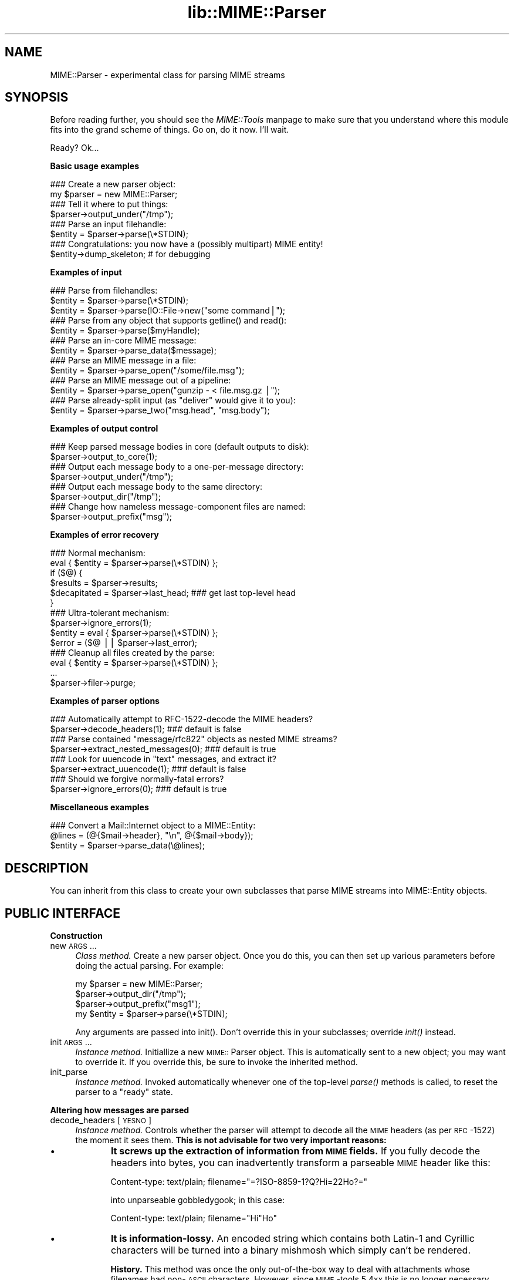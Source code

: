 .rn '' }`
''' $RCSfile$$Revision$$Date$
'''
''' $Log$
'''
.de Sh
.br
.if t .Sp
.ne 5
.PP
\fB\\$1\fR
.PP
..
.de Sp
.if t .sp .5v
.if n .sp
..
.de Ip
.br
.ie \\n(.$>=3 .ne \\$3
.el .ne 3
.IP "\\$1" \\$2
..
.de Vb
.ft CW
.nf
.ne \\$1
..
.de Ve
.ft R

.fi
..
'''
'''
'''     Set up \*(-- to give an unbreakable dash;
'''     string Tr holds user defined translation string.
'''     Bell System Logo is used as a dummy character.
'''
.tr \(*W-|\(bv\*(Tr
.ie n \{\
.ds -- \(*W-
.ds PI pi
.if (\n(.H=4u)&(1m=24u) .ds -- \(*W\h'-12u'\(*W\h'-12u'-\" diablo 10 pitch
.if (\n(.H=4u)&(1m=20u) .ds -- \(*W\h'-12u'\(*W\h'-8u'-\" diablo 12 pitch
.ds L" ""
.ds R" ""
'''   \*(M", \*(S", \*(N" and \*(T" are the equivalent of
'''   \*(L" and \*(R", except that they are used on ".xx" lines,
'''   such as .IP and .SH, which do another additional levels of
'''   double-quote interpretation
.ds M" """
.ds S" """
.ds N" """""
.ds T" """""
.ds L' '
.ds R' '
.ds M' '
.ds S' '
.ds N' '
.ds T' '
'br\}
.el\{\
.ds -- \(em\|
.tr \*(Tr
.ds L" ``
.ds R" ''
.ds M" ``
.ds S" ''
.ds N" ``
.ds T" ''
.ds L' `
.ds R' '
.ds M' `
.ds S' '
.ds N' `
.ds T' '
.ds PI \(*p
'br\}
.\"	If the F register is turned on, we'll generate
.\"	index entries out stderr for the following things:
.\"		TH	Title 
.\"		SH	Header
.\"		Sh	Subsection 
.\"		Ip	Item
.\"		X<>	Xref  (embedded
.\"	Of course, you have to process the output yourself
.\"	in some meaninful fashion.
.if \nF \{
.de IX
.tm Index:\\$1\t\\n%\t"\\$2"
..
.nr % 0
.rr F
.\}
.TH lib::MIME::Parser 3 "perl 5.007, patch 00" "11/Nov/100" "User Contributed Perl Documentation"
.UC
.if n .hy 0
.if n .na
.ds C+ C\v'-.1v'\h'-1p'\s-2+\h'-1p'+\s0\v'.1v'\h'-1p'
.de CQ          \" put $1 in typewriter font
.ft CW
'if n "\c
'if t \\&\\$1\c
'if n \\&\\$1\c
'if n \&"
\\&\\$2 \\$3 \\$4 \\$5 \\$6 \\$7
'.ft R
..
.\" @(#)ms.acc 1.5 88/02/08 SMI; from UCB 4.2
.	\" AM - accent mark definitions
.bd B 3
.	\" fudge factors for nroff and troff
.if n \{\
.	ds #H 0
.	ds #V .8m
.	ds #F .3m
.	ds #[ \f1
.	ds #] \fP
.\}
.if t \{\
.	ds #H ((1u-(\\\\n(.fu%2u))*.13m)
.	ds #V .6m
.	ds #F 0
.	ds #[ \&
.	ds #] \&
.\}
.	\" simple accents for nroff and troff
.if n \{\
.	ds ' \&
.	ds ` \&
.	ds ^ \&
.	ds , \&
.	ds ~ ~
.	ds ? ?
.	ds ! !
.	ds /
.	ds q
.\}
.if t \{\
.	ds ' \\k:\h'-(\\n(.wu*8/10-\*(#H)'\'\h"|\\n:u"
.	ds ` \\k:\h'-(\\n(.wu*8/10-\*(#H)'\`\h'|\\n:u'
.	ds ^ \\k:\h'-(\\n(.wu*10/11-\*(#H)'^\h'|\\n:u'
.	ds , \\k:\h'-(\\n(.wu*8/10)',\h'|\\n:u'
.	ds ~ \\k:\h'-(\\n(.wu-\*(#H-.1m)'~\h'|\\n:u'
.	ds ? \s-2c\h'-\w'c'u*7/10'\u\h'\*(#H'\zi\d\s+2\h'\w'c'u*8/10'
.	ds ! \s-2\(or\s+2\h'-\w'\(or'u'\v'-.8m'.\v'.8m'
.	ds / \\k:\h'-(\\n(.wu*8/10-\*(#H)'\z\(sl\h'|\\n:u'
.	ds q o\h'-\w'o'u*8/10'\s-4\v'.4m'\z\(*i\v'-.4m'\s+4\h'\w'o'u*8/10'
.\}
.	\" troff and (daisy-wheel) nroff accents
.ds : \\k:\h'-(\\n(.wu*8/10-\*(#H+.1m+\*(#F)'\v'-\*(#V'\z.\h'.2m+\*(#F'.\h'|\\n:u'\v'\*(#V'
.ds 8 \h'\*(#H'\(*b\h'-\*(#H'
.ds v \\k:\h'-(\\n(.wu*9/10-\*(#H)'\v'-\*(#V'\*(#[\s-4v\s0\v'\*(#V'\h'|\\n:u'\*(#]
.ds _ \\k:\h'-(\\n(.wu*9/10-\*(#H+(\*(#F*2/3))'\v'-.4m'\z\(hy\v'.4m'\h'|\\n:u'
.ds . \\k:\h'-(\\n(.wu*8/10)'\v'\*(#V*4/10'\z.\v'-\*(#V*4/10'\h'|\\n:u'
.ds 3 \*(#[\v'.2m'\s-2\&3\s0\v'-.2m'\*(#]
.ds o \\k:\h'-(\\n(.wu+\w'\(de'u-\*(#H)/2u'\v'-.3n'\*(#[\z\(de\v'.3n'\h'|\\n:u'\*(#]
.ds d- \h'\*(#H'\(pd\h'-\w'~'u'\v'-.25m'\f2\(hy\fP\v'.25m'\h'-\*(#H'
.ds D- D\\k:\h'-\w'D'u'\v'-.11m'\z\(hy\v'.11m'\h'|\\n:u'
.ds th \*(#[\v'.3m'\s+1I\s-1\v'-.3m'\h'-(\w'I'u*2/3)'\s-1o\s+1\*(#]
.ds Th \*(#[\s+2I\s-2\h'-\w'I'u*3/5'\v'-.3m'o\v'.3m'\*(#]
.ds ae a\h'-(\w'a'u*4/10)'e
.ds Ae A\h'-(\w'A'u*4/10)'E
.ds oe o\h'-(\w'o'u*4/10)'e
.ds Oe O\h'-(\w'O'u*4/10)'E
.	\" corrections for vroff
.if v .ds ~ \\k:\h'-(\\n(.wu*9/10-\*(#H)'\s-2\u~\d\s+2\h'|\\n:u'
.if v .ds ^ \\k:\h'-(\\n(.wu*10/11-\*(#H)'\v'-.4m'^\v'.4m'\h'|\\n:u'
.	\" for low resolution devices (crt and lpr)
.if \n(.H>23 .if \n(.V>19 \
\{\
.	ds : e
.	ds 8 ss
.	ds v \h'-1'\o'\(aa\(ga'
.	ds _ \h'-1'^
.	ds . \h'-1'.
.	ds 3 3
.	ds o a
.	ds d- d\h'-1'\(ga
.	ds D- D\h'-1'\(hy
.	ds th \o'bp'
.	ds Th \o'LP'
.	ds ae ae
.	ds Ae AE
.	ds oe oe
.	ds Oe OE
.\}
.rm #[ #] #H #V #F C
.SH "NAME"
MIME::Parser \- experimental class for parsing MIME streams
.SH "SYNOPSIS"
Before reading further, you should see the \fIMIME::Tools\fR manpage to make sure that 
you understand where this module fits into the grand scheme of things.
Go on, do it now.  I'll wait.
.PP
Ready?  Ok...
.Sh "Basic usage examples"
.PP
.Vb 11
\&    ### Create a new parser object:
\&    my $parser = new MIME::Parser;
\&     
\&    ### Tell it where to put things:
\&    $parser->output_under("/tmp");
\&     
\&    ### Parse an input filehandle:
\&    $entity = $parser->parse(\e*STDIN);
\&    
\&    ### Congratulations: you now have a (possibly multipart) MIME entity!
\&    $entity->dump_skeleton;          # for debugging 
.Ve
.Sh "Examples of input"
.PP
.Vb 18
\&    ### Parse from filehandles:
\&    $entity = $parser->parse(\e*STDIN);
\&    $entity = $parser->parse(IO::File->new("some command|");
\&          
\&    ### Parse from any object that supports getline() and read():
\&    $entity = $parser->parse($myHandle);
\&     
\&    ### Parse an in-core MIME message:
\&    $entity = $parser->parse_data($message);
\&         
\&    ### Parse an MIME message in a file:
\&    $entity = $parser->parse_open("/some/file.msg");
\&    
\&    ### Parse an MIME message out of a pipeline:
\&    $entity = $parser->parse_open("gunzip - < file.msg.gz |");
\&      
\&    ### Parse already-split input (as "deliver" would give it to you):
\&    $entity = $parser->parse_two("msg.head", "msg.body");
.Ve
.Sh "Examples of output control"
.PP
.Vb 11
\&    ### Keep parsed message bodies in core (default outputs to disk):
\&    $parser->output_to_core(1);
\&     
\&    ### Output each message body to a one-per-message directory:
\&    $parser->output_under("/tmp");
\&     
\&    ### Output each message body to the same directory:
\&    $parser->output_dir("/tmp");
\&    
\&    ### Change how nameless message-component files are named:
\&    $parser->output_prefix("msg");
.Ve
.Sh "Examples of error recovery"
.PP
.Vb 16
\&    ### Normal mechanism:
\&    eval { $entity = $parser->parse(\e*STDIN) };
\&    if ($@) {
\&        $results  = $parser->results;
\&        $decapitated = $parser->last_head;  ### get last top-level head
\&    }
\&    
\&    ### Ultra-tolerant mechanism:
\&    $parser->ignore_errors(1);
\&    $entity = eval { $parser->parse(\e*STDIN) };
\&    $error = ($@ || $parser->last_error);
\&    
\&    ### Cleanup all files created by the parse:
\&    eval { $entity = $parser->parse(\e*STDIN) };
\&    ...
\&    $parser->filer->purge;
.Ve
.Sh "Examples of parser options"
.PP
.Vb 11
\&    ### Automatically attempt to RFC-1522-decode the MIME headers?
\&    $parser->decode_headers(1);             ### default is false
\&          
\&    ### Parse contained "message/rfc822" objects as nested MIME streams?
\&    $parser->extract_nested_messages(0);    ### default is true 
\&     
\&    ### Look for uuencode in "text" messages, and extract it?
\&    $parser->extract_uuencode(1);           ### default is false
\&          
\&    ### Should we forgive normally-fatal errors?
\&    $parser->ignore_errors(0);              ### default is true 
.Ve
.Sh "Miscellaneous examples"
.PP
.Vb 3
\&    ### Convert a Mail::Internet object to a MIME::Entity:
\&    @lines = (@{$mail->header}, "\en", @{$mail->body});
\&    $entity = $parser->parse_data(\e@lines);
.Ve
.SH "DESCRIPTION"
You can inherit from this class to create your own subclasses 
that parse MIME streams into MIME::Entity objects.
.SH "PUBLIC INTERFACE"
.Sh "Construction"
.Ip "new \s-1ARGS\s0..." 4
\fIClass method.\fR
Create a new parser object.  
Once you do this, you can then set up various parameters
before doing the actual parsing.  For example:
.Sp
.Vb 4
\&    my $parser = new MIME::Parser;
\&    $parser->output_dir("/tmp");
\&    $parser->output_prefix("msg1");
\&    my $entity = $parser->parse(\e*STDIN);
.Ve
Any arguments are passed into \f(CWinit()\fR.
Don't override this in your subclasses; override \fIinit()\fR instead.
.Ip "init \s-1ARGS\s0..." 4
\fIInstance method.\fR
Initiallize a new \s-1MIME::\s0Parser object.  
This is automatically sent to a new object; you may want to override it.
If you override this, be sure to invoke the inherited method.
.Ip "init_parse" 4
\fIInstance method.\fR
Invoked automatically whenever one of the top-level \fIparse()\fR methods
is called, to reset the parser to a \*(L"ready\*(R" state.
.Sh "Altering how messages are parsed"
.Ip "decode_headers [\s-1YESNO\s0]" 4
\fIInstance method.\fR
Controls whether the parser will attempt to decode all the \s-1MIME\s0 headers
(as per \s-1RFC\s0\-1522) the moment it sees them.  \fBThis is not advisable
for two very important reasons:\fR
.Ip "\(bu" 9
\fBIt screws up the extraction of information from \s-1MIME\s0 fields.\fR
If you fully decode the headers into bytes, you can inadvertently 
transform a parseable \s-1MIME\s0 header like this:
.Sp
.Vb 1
\&    Content-type: text/plain; filename="=?ISO-8859-1?Q?Hi=22Ho?=" 
.Ve
into unparseable gobbledygook; in this case:
.Sp
.Vb 1
\&    Content-type: text/plain; filename="Hi"Ho"
.Ve
.Ip "\(bu" 9
\fBIt is information-lossy.\fR  An encoded string which contains
both Latin-1 and Cyrillic characters will be turned into a binary
mishmosh which simply can't be rendered.
.Sp
\fBHistory.\fR
This method was once the only out-of-the-box way to deal with attachments
whose filenames had non-\s-1ASCII\s0 characters.  However, since \s-1MIME\s0\-tools 5.4xx 
this is no longer necessary.
.Sp
\fBParameters.\fR
If \s-1YESNO\s0 is true, decoding is done.  However, you will get a warning 
unless you use one of the special \*(L"true\*(R" values:
.Sp
.Vb 3
\&   "I_NEED_TO_FIX_THIS"
\&          Just shut up and do it.  Not recommended.
\&          Provided only for those who need to keep old scripts functioning.
.Ve
.Vb 3
\&   "I_KNOW_WHAT_I_AM_DOING"
\&          Just shut up and do it.  Not recommended.
\&          Provided for those who REALLY know what they are doing.
.Ve
If \s-1YESNO\s0 is false (the default), no attempt at decoding will be done.
With no argument, just returns the current setting.
\fBRemember:\fR you can always decode the headers \fIafter\fR the parsing
has completed (see \s-1MIME::\s0Head::decode()), or
decode the words on demand (see the \fI\s-1MIME::\s0Words\fR manpage).
.Ip "extract_nested_messages \s-1OPTION\s0" 4
\fIInstance method.\fR
Some \s-1MIME\s0 messages will contain a part of type \f(CWmessage/rfc822\fR:
literally, the text of an embedded mail/news/whatever message.  
This option controls whether (and how) we parse that embedded message.
.Sp
If the \s-1OPTION\s0 is false, we treat such a message just as if it were a 
\f(CWtext/plain\fR document, without attempting to decode its contents.  
.Sp
If the \s-1OPTION\s0 is true (the default), the body of the \f(CWmessage/rfc822\fR 
part is parsed by this parser, creating an entity object.  
What happens then is determined by the actual \s-1OPTION\s0:
.Ip "\s-1NEST\s0 or 1" 8
The default setting.
The contained message becomes the sole \*(L"part\*(R" of the \f(CWmessage/rfc822\fR 
entity (as if the containing message were a special kind of
\*(L"multipart\*(R" message).  
You can recover the sub-entity by invoking the parts() 
method on the \f(CWmessage/rfc822\fR entity.
.Ip "\s-1REPLACE\s0" 8
The contained message replaces the \f(CWmessage/rfc822\fR entity, as though
the \f(CWmessage/rfc822\fR \*(L"container\*(R" never existed.  
.Sp
\fBWarning:\fR notice that, with this option, all the header information 
in the \f(CWmessage/rfc822\fR header is lost.  This might seriously bother
you if you're dealing with a top-level message, and you've just lost
the sender's address and the subject line.  \f(CW:-/\fR.
.Sp
\fIThanks to Andreas Koenig for suggesting this method.\fR
.Ip "extract_uuencode [\s-1YESNO\s0]" 4
\fIInstance method.\fR
If set true, then whenever we are confronted with a message
whose effective content-type is \*(L"text/plain\*(R" and whose encoding
is 7bit/8bit/binary, we scan the encoded body to see if it contains
uuencoded data (generally given away by a \*(L"begin \s-1XXX\s0\*(R" line). 
.Sp
If it does, we explode the uuencoded message into a multipart, 
where the text before the first \*(L"begin \s-1XXX\s0\*(R" becomes the first part,
and all \*(L"begin...end\*(R" sections following become the subsequent parts. 
The filename (if given) is accessible through the normal means.
.Ip "ignore_errors [\s-1YESNO\s0]" 4
\fIInstance method.\fR
Controls whether the parser will attempt to ignore normally-fatal
errors, treating them as warnings and continuing with the parse.
.Sp
If \s-1YESNO\s0 is true (the default), many syntax errors are tolerated.
If \s-1YESNO\s0 is false, fatal errors throw exceptions.
With no argument, just returns the current setting.
.Sh "Parsing an input source"
.Ip "parse_data \s-1DATA\s0" 4
\fIInstance method.\fR
Parse a \s-1MIME\s0 message that's already in core.  
You may supply the \s-1DATA\s0 in any of a number of ways...
.Ip "\(bu" 8
\fBA scalar\fR which holds the message.
.Ip "\(bu" 8
\fBA ref to a scalar\fR which holds the message.  This is an efficiency hack.
.Ip "\(bu" 8
\fBA ref to an array of scalars.\fR  They are treated as a stream
which (conceptually) consists of simply concatenating the scalars.
.Sp
Returns the parsed \s-1MIME::\s0Entity on success.  
Throws exception on failure.
.Ip "parse \s-1INSTREAM\s0" 4
\fIInstance method.\fR
Takes a \s-1MIME\s0\-stream and splits it into its component entities.
.Sp
The \s-1INSTREAM\s0 can be given as a readable FileHandle, an \s-1IO::\s0File,
a globref filehandle (like \f(CW\e*STDIN\fR),
or as \fIany\fR blessed object conforming to the \s-1IO\s0:: interface
(which minimally implements \fIgetline()\fR and \fIread()\fR).
.Sp
Returns the parsed \s-1MIME::\s0Entity on success.  
Throws exception on failure.
.Ip "parse_open \s-1EXPR\s0" 4
\fIInstance method.\fR
Convenience front-end onto \f(CWparse()\fR.
Simply give this method any expression that may be sent as the second
argument to \fIopen()\fR to open a filehandle for reading. 
.Sp
Returns the parsed \s-1MIME::\s0Entity on success.  
Throws exception on failure.
.Ip "parse_two \s-1HEADFILE\s0, \s-1BODYFILE\s0" 4
\fIInstance method.\fR
Convenience front-end onto \f(CWparse_open()\fR, intended for programs 
running under mail-handlers like \fBdeliver\fR, which splits the incoming
mail message into a header file and a body file.
Simply give this method the paths to the respective files.  
.Sp
\fBWarning:\fR it is assumed that, once the files are cat'ed together,
there will be a blank line separating the head part and the body part.
.Sp
\fBWarning:\fR new implementation slurps files into line array
for portability, instead of using \*(L'cat\*(R'.  May be an issue if 
your messages are large.
.Sp
Returns the parsed \s-1MIME::\s0Entity on success.  
Throws exception on failure.
.Sh "Specifying output destination"
\fBWarning:\fR in 5.212 and before, this was done by methods 
of \s-1MIME::\s0Parser.  However, since many users have requested 
fine-tuned control over how this is done, the logic has been split
off from the parser into its own class, \s-1MIME::\s0Parser::Filer
Every \s-1MIME::\s0Parser maintains an instance of a \s-1MIME::\s0Parser::Filer 
subclass to manage disk output (see the \fI\s-1MIME::\s0Parser::Filer\fR manpage for details.)
.PP
The benefit to this is that the \s-1MIME::\s0Parser code won't be 
confounded with a lot of garbage related to disk output.
The drawback is that the way you override the default behavior 
will change.
.PP
For now, all the normal public-interface methods are still provided, 
but many are only stubs which create or delegate to the underlying 
\s-1MIME::\s0Parser::Filer object.
.Ip "filer [\s-1FILER\s0]" 4
\fIInstance method.\fR
Get/set the \s-1FILER\s0 object used to manage the output of files to disk.
This will be some subclass of \s-1MIME::\s0Parser::Filer.
.Ip "output_dir \s-1DIRECTORY\s0" 4
\fIInstance method.\fR
Causes messages to be filed directly into the given \s-1DIRECTORY\s0.  
It does this by setting the underlying filer() to 
a new instance of \s-1MIME::\s0Parser::FileInto, and passing the arguments 
into that class\*(R' \fInew()\fR method.
.Sp
\fBNote:\fR Since this method replaces the underlying
filer, you must invoke it \fIbefore\fR doing changing any attributes
of the filer, like the output prefix; otherwise those changes
will be lost.
.Ip "output_under \s-1BASEDIR\s0, \s-1OPTS\s0..." 4
\fIInstance method.\fR
Causes messages to be filed directly into subdirectories of the given
\s-1BASEDIR\s0, one subdirectory per message.  It does this by setting the 
underlying filer() to a new instance of \s-1MIME::\s0Parser::FileUnder,
and passing the arguments into that class\*(R' \fInew()\fR method.
.Sp
\fBNote:\fR Since this method replaces the underlying
filer, you must invoke it \fIbefore\fR doing changing any attributes
of the filer, like the output prefix; otherwise those changes
will be lost.
.Ip "output_path \s-1HEAD\s0" 4
\fIInstance method, \s-1DEPRECATED\s0.\fR
Given a \s-1MIME\s0 head for a file to be extracted, come up with a good
output pathname for the extracted file.
Identical to the preferred form:
 
     \f(CW$parser\fR\->filer->\fIoutput_path\fR\|(...args...);
.Sp
We just delegate this to the underlying filer() object.
.Ip "output_prefix [\s-1PREFIX\s0]" 4
\fIInstance method, \s-1DEPRECATED\s0.\fR
Get/set the short string that all filenames for extracted body-parts 
will begin with (assuming that there is no better \*(L"recommended filename").  
Identical to the preferred form:
 
     \f(CW$parser\fR\->filer->\fIoutput_prefix\fR\|(...args...);
.Sp
We just delegate this to the underlying filer() object.
.Ip "evil_filename \s-1NAME\s0" 4
\fIInstance method, \s-1DEPRECATED\s0.\fR
Identical to the preferred form:
 
     \f(CW$parser\fR\->filer->\fIevil_filename\fR\|(...args...);
.Sp
We just delegate this to the underlying filer() object.
.Ip "output_to_core \s-1YESNO\s0" 4
\fIInstance method.\fR
Normally, instances of this class output all their decoded body
data to disk files (via \s-1MIME::\s0Body::File).  However, you can change 
this behaviour by invoking this method before parsing:
.Sp
If \s-1YESNO\s0 is false (the default), then all body data goes 
to disk files.
.Sp
If \s-1YESNO\s0 is true, then all body data goes to in-core data structures
This is a little risky (what if someone emails you an \s-1MPEG\s0 or a tar 
file, hmmm?) but people seem to want this bit of noose-shaped rope,
so I'm providing it.  
Note that setting this attribute true \fIdoes not\fR mean that parser-internal
temporary files are avoided!  Use tmp_to_core() for that.
.Sp
With no argument, returns the current setting as a boolean.
.Ip "tmp_recycling [\s-1YESNO\s0]" 4
\fIInstance method.\fR
Normally, tmpfiles are created when needed during parsing, and
destroyed automatically when they go out of scope.  But for efficiency,
you might prefer for your parser to attempt to rewind and reuse the 
same file until the parser itself is destroyed.
.Sp
If \s-1YESNO\s0 is true (the default), we allow recycling; 
tmpfiles persist until the parser itself is destroyed.
If \s-1YESNO\s0 is false, we do not allow recycling; 
tmpfiles persist only as long as they are needed during the parse.
With no argument, just returns the current setting.
.Ip "tmp_to_core [\s-1YESNO\s0]" 4
\fIInstance method.\fR
Should new_tmpfile() create real temp files, or 
use fake in-core ones?  Normally we allow the creation of temporary 
disk files, since this allows us to handle huge attachments even when 
core is limited.
.Sp
If \s-1YESNO\s0 is true, we implement \fInew_tmpfile()\fR via in-core handles.
If \s-1YESNO\s0 is false (the default), we use real tmpfiles.
With no argument, just returns the current setting.
.Ip "use_inner_files [\s-1YESNO\s0]" 4
\fIInstance method.\fR
If you are parsing from a handle which supports \fIseek()\fR and \fItell()\fR, 
then we can avoid tmpfiles completely by using \s-1IO::\s0InnerFile, if so 
desired: basically, we simulate a temporary file via pointers
to virtual start- and end-positions in the input stream.
.Sp
If \s-1YESNO\s0 is false (the default), then we will not use \s-1IO::\s0InnerFile.
If \s-1YESNO\s0 is true, we use \s-1IO::\s0InnerFile if we can. 
With no argument, just returns the current setting.
.Sp
\fBNote:\fR inner files are slower than \fIreal\fR tmpfiles,
but possibly faster than \fIin-core\fR tmpfiles... so your choice for
this option will probably depend on your choice for 
tmp_to_core() and the kind of input streams you are 
parsing.
.Sh "Specifying classes to be instantiated"
.Ip "interface \s-1ROLE\s0,[\s-1VALUE\s0]" 4
\fIInstance method.\fR
During parsing, the parser normally creates instances of certain classes, 
like \s-1MIME::\s0Entity.  However, you may want to create a parser subclass
that uses your own experimental head, entity, etc. classes (for example,
your \*(L"head\*(R" class may provide some additional \s-1MIME\s0\-field-oriented methods).
.Sp
If so, then this is the method that your subclass should invoke during 
init.  Use it like this:
.Sp
.Vb 10
\&    package MyParser;
\&    @ISA = qw(MIME::Parser);
\&    ...
\&    sub init {
\&        my $self = shift;
\&        $self->SUPER::init(@_);        ### do my parent's init
\&        $self->interface(ENTITY_CLASS => 'MIME::MyEntity');
\&        $self->interface(HEAD_CLASS   => 'MIME::MyHead');
\&        $self;                         ### return
\&    }
.Ve
With no \s-1VALUE\s0, returns the \s-1VALUE\s0 currently associated with that \s-1ROLE\s0.
.Ip "new_body_for \s-1HEAD\s0" 4
\fIInstance method.\fR
Based on the \s-1HEAD\s0 of a part we are parsing, return a new
body object (any desirable subclass of \s-1MIME::\s0Body) for
receiving that part's data.
.Sp
If you set the \f(CWoutput_to_core\fR option to false before parsing
(the default), then we call \f(CWoutput_path()\fR and create a
new \s-1MIME::\s0Body::File on that filename.
.Sp
If you set the \f(CWoutput_to_core\fR option to true before parsing, 
then you get a \s-1MIME::\s0Body::InCore instead.
.Sp
If you want the parser to do something else entirely, you can
override this method in a subclass.
.Ip "new_tmpfile [\s-1RECYCLE\s0]" 4
\fIInstance method.\fR
Return an \s-1IO\s0 handle to be used to hold temporary data during a parse.
The default uses the standard \s-1IO::\s0File->\fInew_tmpfile()\fR method unless
tmp_to_core() dictates otherwise, but you can override this.  
You shouldn't need to.
.Sp
If you do override this, make certain that the object you return is 
set for \fIbinmode()\fR, and is able to handle the following methods:
.Sp
.Vb 6
\&    read(BUF, NBYTES)
\&    getline()
\&    getlines()
\&    print(@ARGS)
\&    flush() 
\&    seek(0, 0)
.Ve
Fatal exception if the stream could not be established.
.Sp
If \s-1RECYCLE\s0 is given, it is an object returned by a previous invocation 
of this method; to recycle it, this method must effectively rewind and 
truncate it, and return the same object.  If you don't want to support
recycling, just ignore it and always return a new object.
.Sh "Parse results and error recovery"
.Ip "last_error" 4
\fIInstance method.\fR
Return the error (if any) that we ignored in the last parse.
.Ip "last_head" 4
\fIInstance method.\fR
Return the top-level \s-1MIME\s0 header of the last stream we attempted to parse.
This is useful for replying to people who sent us bad \s-1MIME\s0 messages.
.Sp
.Vb 6
\&    ### Parse an input stream:
\&    eval { $entity = $parser->parse(\e*STDIN) };
\&    if (!$entity) {    ### parse failed!
\&        my $decapitated = $parser->last_head;  
\&        ...
\&    }
.Ve
.Ip "results" 4
\fIInstance method.\fR
Return an object containing lots of info from the last entity parsed.
This will be an instance of class 
\s-1MIME::\s0Parser::Results.
.SH "OPTIMIZING YOUR PARSER"
.Sh "Maximizing speed"
Optimum input mechanisms:
.PP
.Vb 5
\&    parse()                    YES (if you give it a globref or a 
\&                                    subclass of IO::File)
\&    parse_open()               YES
\&    parse_data()               NO  (see below)
\&    parse_two()                NO  (see below)
.Ve
Optimum settings:
.PP
.Vb 8
\&    decode_headers()           *** (no real difference; 0 is slightly faster)
\&    extract_nested_messages()  0   (may be slightly faster, but in 
\&                                    general you want it set to 1)
\&    output_to_core()           0   (will be MUCH faster)
\&    tmp_recycling()            1?  (probably, but should be investigated)
\&    tmp_to_core()              0   (will be MUCH faster)
\&    use_inner_files()          0   (if tmp_to_core() is 0; 
\&                                    use 1 otherwise)
.Ve
\fBFile I/O is much faster than in-core I/O.\fR
Although it \fIseems\fR like slurping a message into core and
processing it in-core should be faster... it isn't.
Reason: Perl's filehandle-based I/O translates directly into 
native operating-system calls, whereas the in-core I/O is 
implemented in Perl.
.PP
\fBInner files are slower than real tmpfiles, but faster than in-core ones.\fR
If speed is your concern, that's why
you should set \fIuse_inner_files\fR\|(true) if you set \fItmp_to_core\fR\|(true):
so that we can bypass the slow in-core tmpfiles if the input stream 
permits.
.PP
\fBNative I/O is much faster than object-oriented I/O.\fR
It's much faster to use <$foo> than \f(CW$foo\fR\->getline.
For backwards compatibilty, this module must continue to use 
object-oriented I/O in most places, but if you use parse() 
with a \*(L"real\*(R" filehandle (string, globref, or subclass of \s-1IO::\s0File)
then \s-1MIME::\s0Parser is able to perform some crucial optimizations.  
.PP
\fBThe parse_two() call is very inefficient.\fR
Currently this is just a front-end onto \fIparse_data()\fR.
If your \s-1OS\s0 supports it, you're \fIfar\fR better off doing something like:
.PP
.Vb 1
\&    $parser->parse_open("/bin/cat msg.head msg.body |");
.Ve
.Sh "Minimizing memory"
Optimum input mechanisms:
.PP
.Vb 4
\&    parse()                    YES
\&    parse_open()               YES
\&    parse_data()               NO  (in-core I/O will burn core)
\&    parse_two()                NO  (in-core I/O will burn core)
.Ve
Optimum settings:
.PP
.Vb 9
\&    decode_headers()           *** (no real difference)
\&    extract_nested_messages()  *** (no real difference)
\&    output_to_core()           0   (will use MUCH less memory)
\&    tmp_recycling()            0?  (promotes faster GC if 
\&                                    tmp_to_core is 1)
\&    tmp_to_core()              0   (will use MUCH less memory)
\&    use_inner_files()          *** (no real difference, but set it to 1 
\&                                    if you *must* have tmp_to_core set to 1,
\&                                    so that you avoid in-core tmpfiles)
.Ve
.Sh "Maximizing tolerance of bad \s-1MIME\s0"
Optimum input mechanisms:
.PP
.Vb 4
\&    parse()                    *** (doesn't matter)
\&    parse_open()               *** (doesn't matter)
\&    parse_data()               *** (doesn't matter)
\&    parse_two()                *** (doesn't matter)
.Ve
Optimum settings:
.PP
.Vb 7
\&    decode_headers()           0   (sidesteps problem of bad hdr encodings)
\&    extract_nested_messages()  0   (sidesteps problems of bad nested messages,
\&                                    but often you want it set to 1 anyway).
\&    output_to_core()           *** (doesn't matter)
\&    tmp_recycling()            *** (doesn't matter)
\&    tmp_to_core()              *** (doesn't matter)
\&    use_inner_files()          *** (doesn't matter)
.Ve
.Sh "Avoiding disk-based temporary files"
Optimum input mechanisms:
.PP
.Vb 4
\&    parse()                    YES (if you give it a seekable handle)
\&    parse_open()               YES (becomes a seekable handle) 
\&    parse_data()               NO  (unless you set tmp_to_core(1))
\&    parse_two()                NO  (unless you set tmp_to_core(1))
.Ve
Optimum settings:
.PP
.Vb 6
\&    decode_headers()           *** (doesn't matter)
\&    extract_nested_messages()  *** (doesn't matter)
\&    output_to_core()           *** (doesn't matter)
\&    tmp_recycling              1   (restricts created files to 1 per parser)
\&    tmp_to_core()              1 
\&    use_inner_files()          1
.Ve
\fBIf we can use them, inner files avoid most tmpfiles.\fR
If you parse from a seekable-and-tellable filehandle, then the internal 
\fIprocess_to_bound()\fR doesn't need to extract each part into a temporary 
buffer; it can use \s-1IO::\s0InnerFile (\fBwarning:\fR this will slow down 
the parsing of messages with large attachments).
.PP
\fBYou can veto tmpfiles entirely.\fR
If you might not be parsing from a seekable-and-tellable filehandle,
you can set tmp_to_core() true: this will always 
use in-core I/O for the buffering (\fBwarning:\fR this will slow down 
the parsing of messages with large attachments).  
.PP
\fBFinal resort.\fR
You can always override new_tmpfile() in a subclass.
.SH "WARNINGS"
.Ip "Multipart messages are always read line-by-line " 4
Multipart document parts are read line-by-line, so that the
encapsulation boundaries may easily be detected.  However, bad \s-1MIME\s0
composition agents (for example, naive \s-1CGI\s0 scripts) might return
multipart documents where the parts are, say, unencoded bitmap
files... and, consequently, where such \*(L"lines\*(R" might be 
veeeeeeeeery long indeed.
.Sp
A better solution for this case would be to set up some form of 
state machine for input processing.  This will be left for future versions.
.Ip "Multipart parts read into temp files before decoding" 4
In my original implementation, the \s-1MIME::\s0Decoder classes had to be aware
of encapsulation boundaries in multipart \s-1MIME\s0 documents.
While this decode-while-parsing approach obviated the need for 
temporary files, it resulted in inflexible and complex decoder
implementations.
.Sp
The revised implementation uses a temporary file (a la \f(CWtmpfile()\fR)
during parsing to hold the \fIencoded\fR portion of the current \s-1MIME\s0 
document or part.  This file is deleted automatically after the
current part is decoded and the data is written to the \*(L"body stream\*(R"
object; you'll never see it, and should never need to worry about it.
.Sp
Some folks have asked for the ability to bypass this temp-file
mechanism, I suppose because they assume it would slow down their application.
I considered accomodating this wish, but the temp-file
approach solves a lot of thorny problems in parsing, and it also
protects against hidden bugs in user applications (what if you've
directed the encoded part into a scalar, and someone unexpectedly
sends you a 6 \s-1MB\s0 tar file?).  Finally, I'm just not conviced that 
the temp-file use adds significant overhead.
.Ip "Fuzzing of \s-1CRLF\s0 and newline on input" 4
\s-1RFC\s0\-1521 dictates that \s-1MIME\s0 streams have lines terminated by \s-1CRLF\s0
(\f(CW"\er\en"\fR).  However, it is extremely likely that folks will want to 
parse \s-1MIME\s0 streams where each line ends in the local newline 
character \f(CW"\en"\fR instead. 
.Sp
An attempt has been made to allow the parser to handle both \s-1CRLF\s0 
and newline-terminated input.
.Ip "Fuzzing of \s-1CRLF\s0 and newline on output" 4
The \f(CW"7bit"\fR and \f(CW"8bit"\fR decoders will decode both
a \f(CW"\en"\fR and a \f(CW"\er\en"\fR end-of-line sequence into a \f(CW"\en"\fR.
.Sp
The \f(CW"binary"\fR decoder (default if no encoding specified) 
still outputs stuff verbatim... so a \s-1MIME\s0 message with CRLFs 
and no explicit encoding will be output as a text file 
that, on many systems, will have an annoying ^M at the end of
each line... \fIbut this is as it should be\fR.
.Ip "Inability to handle multipart boundaries that contain newlines" 4
First, let's get something straight: \fIthis is an evil, \s-1EVIL\s0 practice,\fR
and is incompatible with \s-1RFC\s0\-1521... hence, it's not valid \s-1MIME\s0.
.Sp
If your mailer creates multipart boundary strings that contain
newlines \fIwhen they appear in the message body,\fR give it two weeks notice 
and find another one.  If your mail robot receives \s-1MIME\s0 mail like this, 
regard it as syntactically incorrect \s-1MIME\s0, which it is.
.Sp
Why do I say that?  Well, in \s-1RFC\s0\-1521, the syntax of a boundary is 
given quite clearly:
.Sp
.Vb 6
\&      boundary := 0*69<bchars> bcharsnospace
\&        
\&      bchars := bcharsnospace / " "
\&      
\&      bcharsnospace :=    DIGIT / ALPHA / "'" / "(" / ")" / "+" /"_"
\&                   / "," / "-" / "." / "/" / ":" / "=" / "?"
.Ve
All of which means that a valid boundary string \fIcannot\fR have 
newlines in it, and any newlines in such a string in the message header
are expected to be solely the result of \fIfolding\fR the string (i.e.,
inserting to-be-removed newlines for readability and line-shortening 
\fIonly\fR).
.Sp
Yet, there is at least one brain-damaged user agent out there 
that composes mail like this:
.Sp
.Vb 11
\&      MIME-Version: 1.0
\&      Content-type: multipart/mixed; boundary="----ABC-
\&       123----"
\&      Subject: Hi... I'm a dork!
\&      
\&      This is a multipart MIME message (yeah, right...)
\&      
\&      ----ABC-
\&       123----
\&      
\&      Hi there! 
.Ve
We have \fIgot\fR to discourage practices like this (and the recent file
upload idiocy where binary files that are part of a multipart \s-1MIME\s0
message aren't base64-encoded) if we want \s-1MIME\s0 to stay relatively 
simple, and \s-1MIME\s0 parsers to be relatively robust. 
.Sp
\fIThanks to Andreas Koenig for bringing a baaaaaaaaad user agent to
my attention.\fR
.SH "AUTHOR"
Eryq (\fIeryq@zeegee.com\fR), ZeeGee Software Inc (\fIhttp://www.zeegee.com\fR).
.PP
All rights reserved.  This program is free software; you can redistribute 
it and/or modify it under the same terms as Perl itself.
.SH "VERSION"
$Revision: 5.406 $ \f(CW$Date:\fR 2000/11/12 05:55:11 $

.rn }` ''
.IX Title "lib::MIME::Parser 3"
.IX Name "MIME::Parser - experimental class for parsing MIME streams"

.IX Header "NAME"

.IX Header "SYNOPSIS"

.IX Subsection "Basic usage examples"

.IX Subsection "Examples of input"

.IX Subsection "Examples of output control"

.IX Subsection "Examples of error recovery"

.IX Subsection "Examples of parser options"

.IX Subsection "Miscellaneous examples"

.IX Header "DESCRIPTION"

.IX Header "PUBLIC INTERFACE"

.IX Subsection "Construction"

.IX Item "new \s-1ARGS\s0..."

.IX Item "init \s-1ARGS\s0..."

.IX Item "init_parse"

.IX Subsection "Altering how messages are parsed"

.IX Item "decode_headers [\s-1YESNO\s0]"

.IX Item "\(bu"

.IX Item "\(bu"

.IX Item "extract_nested_messages \s-1OPTION\s0"

.IX Item "\s-1NEST\s0 or 1"

.IX Item "\s-1REPLACE\s0"

.IX Item "extract_uuencode [\s-1YESNO\s0]"

.IX Item "ignore_errors [\s-1YESNO\s0]"

.IX Subsection "Parsing an input source"

.IX Item "parse_data \s-1DATA\s0"

.IX Item "\(bu"

.IX Item "\(bu"

.IX Item "\(bu"

.IX Item "parse \s-1INSTREAM\s0"

.IX Item "parse_open \s-1EXPR\s0"

.IX Item "parse_two \s-1HEADFILE\s0, \s-1BODYFILE\s0"

.IX Subsection "Specifying output destination"

.IX Item "filer [\s-1FILER\s0]"

.IX Item "output_dir \s-1DIRECTORY\s0"

.IX Item "output_under \s-1BASEDIR\s0, \s-1OPTS\s0..."

.IX Item "output_path \s-1HEAD\s0"

.IX Item "output_prefix [\s-1PREFIX\s0]"

.IX Item "evil_filename \s-1NAME\s0"

.IX Item "output_to_core \s-1YESNO\s0"

.IX Item "tmp_recycling [\s-1YESNO\s0]"

.IX Item "tmp_to_core [\s-1YESNO\s0]"

.IX Item "use_inner_files [\s-1YESNO\s0]"

.IX Subsection "Specifying classes to be instantiated"

.IX Item "interface \s-1ROLE\s0,[\s-1VALUE\s0]"

.IX Item "new_body_for \s-1HEAD\s0"

.IX Item "new_tmpfile [\s-1RECYCLE\s0]"

.IX Subsection "Parse results and error recovery"

.IX Item "last_error"

.IX Item "last_head"

.IX Item "results"

.IX Header "OPTIMIZING YOUR PARSER"

.IX Subsection "Maximizing speed"

.IX Subsection "Minimizing memory"

.IX Subsection "Maximizing tolerance of bad \s-1MIME\s0"

.IX Subsection "Avoiding disk-based temporary files"

.IX Header "WARNINGS"

.IX Item "Multipart messages are always read line-by-line "

.IX Item "Multipart parts read into temp files before decoding"

.IX Item "Fuzzing of \s-1CRLF\s0 and newline on input"

.IX Item "Fuzzing of \s-1CRLF\s0 and newline on output"

.IX Item "Inability to handle multipart boundaries that contain newlines"

.IX Header "AUTHOR"

.IX Header "VERSION"

